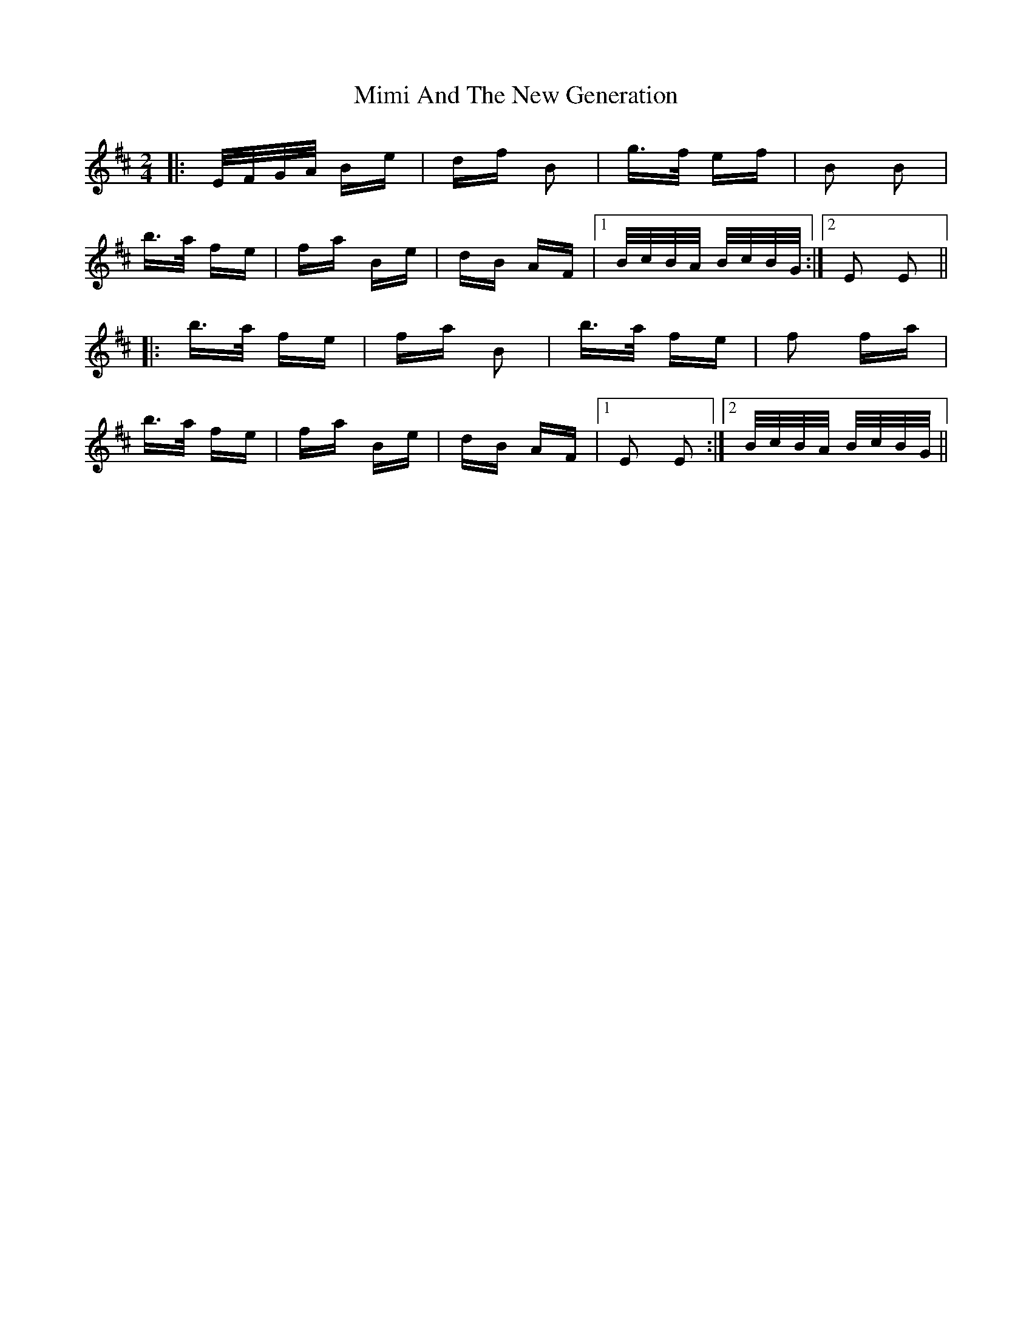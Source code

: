 X: 26844
T: Mimi And The New Generation
R: polka
M: 2/4
K: Edorian
|:E/F/G/A/ Be|df B2|g>f ef|B2 B2|
b>a fe|fa Be|dB AF|1 B/c/B/A/ B/c/B/G/:|2 E2 E2||
|:b>a fe|fa B2|b>a fe|f2 fa|
b>a fe|fa Be|dB AF|1 E2 E2:|2 B/c/B/A/ B/c/B/G/||

